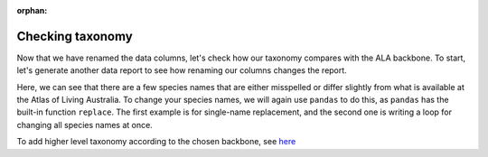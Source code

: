 :orphan:

Checking taxonomy
--------------------------------

Now that we have renamed the data columns, let's check how our taxonomy compares with the ALA backbone.  To start,
let's generate another data report to see how renaming our columns changes the report.

.. prompt:: python

    >>> my_dwca.generate_data_report()

.. program-output:: python -W ignore galaxias_user_guide/preparing_eventcore_script.py 9

Here, we can see that there are a few species names that are either misspelled or differ slightly from what is 
available at the Atlas of Living Australia.  To change your species names, we will again use ``pandas`` to do 
this, as ``pandas`` has the built-in function ``replace``.  The first example is for single-name replacement, and 
the second one is writing a loop for changing all species names at once.

.. prompt:: python

    >>> # example single change
    >>> my_dwca.occurrences['scientificName'] = self.occurrences['scientificName'].replace(regex="Acacia murayana", value="Acacia murrayana")
    >>> 
    >>> # example multiple changes
    >>> name_changes = {
    ...     "Eucalyptus camaldulensis var. obtusa": "Eucalyptus camaldulensis subsp. obtusa",
    ...     "Acacia murayana": "Acacia murrayana",
    ...     "Eucalyptus sclerophylla": "Eucalyptus racemosa"
    ... }
    >>> for name in name_changes:
    ...     my_dwca.occurrences['scientificName'] = self.occurrences['scientificName'].replace(regex=name, value=name_changes[name])
    ... 
    >>> my_dwca.occurrences

.. program-output:: python -W ignore galaxias_user_guide/preparing_eventcore_script.py 10

To add higher level taxonomy according to the chosen backbone, see `here <add_higher_taxon.html>`_